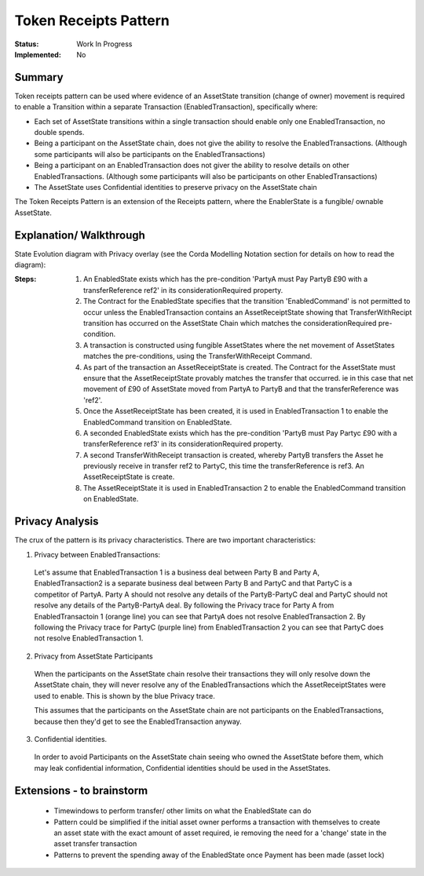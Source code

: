 ======================
Token Receipts Pattern
======================

:Status: Work In Progress
:Implemented: No

-------
Summary
-------

Token receipts pattern can be used where evidence of an AssetState transition (change of owner) movement is required to enable a Transition within a separate Transaction (EnabledTransaction), specifically where:

- Each set of AssetState transitions within a single transaction should enable only one EnabledTransaction, no double spends.
- Being a participant on the AssetState chain, does not give the ability to resolve the EnabledTransactions. (Although some participants will also be participants on the EnabledTransactions)
- Being a participant on an EnabledTransaction does not giver the ability to resolve details on other EnabledTransactions. (Although some participants will also be participants on other EnabledTransactions)
- The AssetState uses Confidential identities to preserve privacy on the AssetState chain


The Token Receipts Pattern is an extension of the Receipts pattern, where the EnablerState is a fungible/ ownable AssetState.

------------------------
Explanation/ Walkthrough
------------------------

State Evolution diagram with Privacy overlay (see the Corda Modelling Notation section for details on how to read the diagram):

.. image:: resources/P_Token_receipts_state_evolution.png
  :width: 100%
  :align: center

:Steps:

  1. An EnabledState exists which has the pre-condition 'PartyA must Pay PartyB £90 with a transferReference ref2' in its considerationRequired property.


  2. The Contract for the EnabledState specifies that the transition 'EnabledCommand' is not permitted to occur unless the EnabledTransaction contains an AssetReceiptState showing that TransferWithRecipt transition has occurred on the AssetState Chain which matches the considerationRequired pre-condition.


  3. A transaction is constructed using fungible AssetStates where the net movement of AssetStates matches the pre-conditions, using the TransferWithReceipt Command.

  4. As part of the transaction an AssetReceiptState is created. The Contract for the AssetState must ensure that the AssetReceiptState provably matches the transfer that occurred. ie in this case that net movement of £90 of AssetState moved from PartyA to PartyB and that the transferReference was 'ref2'.

  5. Once the AssetReceiptState has been created, it is used in EnabledTransaction 1 to enable the EnabledCommand transition on EnabledState.

  6. A seconded EnabledState exists which has the pre-condition 'PartyB must Pay Partyc £90 with a transferReference ref3' in its considerationRequired property.

  7. A second TransferWithReceipt transaction is created, whereby PartyB transfers the Asset he previously receive in transfer ref2 to PartyC, this time the transferReference is ref3. An AssetReceiptState is create.

  8. The AssetReceiptState it is used in EnabledTransaction 2 to enable the EnabledCommand transition on EnabledState.

----------------
Privacy Analysis
----------------

The crux of the pattern is its privacy characteristics. There are two important characteristics:

1) Privacy between EnabledTransactions:

 Let's assume that EnabledTransaction 1 is a business deal between Party B and Party A, EnabledTransaction2 is a separate business deal between Party B and PartyC and that PartyC is a competitor of PartyA. Party A should not resolve any details of the PartyB-PartyC deal and PartyC should not resolve any details of the PartyB-PartyA deal. By following the Privacy trace for Party A from EnabledTransactoin 1 (orange line) you can see that PartyA does not resolve EnabledTransaction 2. By following the Privacy trace for PartyC (purple line) from EnabledTransaction 2 you can see that PartyC does not resolve EnabledTransaction 1.

2) Privacy from AssetState Participants

 When the participants on the AssetState chain resolve their transactions they will only resolve down the AssetState chain, they will never resolve any of the EnabledTransactions which the AssetReceiptStates were used to enable. This is shown by the blue Privacy trace.

 This assumes that the participants on the AssetState chain are not participants on the EnabledTransactions, because then they'd get to see the EnabledTransaction anyway.

3) Confidential identities.

  In order to avoid Participants on the AssetState chain seeing who owned the AssetState before them, which may leak confidential information, Confidential identities should be used in the AssetStates.


--------------------------
Extensions - to brainstorm
--------------------------
 - Timewindows to perform transfer/ other limits on what the EnabledState can do

 - Pattern could be simplified if the initial asset owner performs a transaction with themselves to create an asset state with the exact amount of asset required, ie removing the need for a 'change' state in the asset transfer transaction

 - Patterns to prevent the spending away of the EnabledState once Payment has been made (asset lock)
